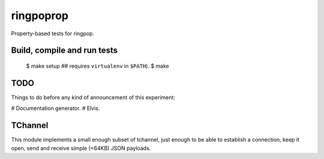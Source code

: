 ringpoprop
==========

Property-based tests for ringpop.

Build, compile and run tests
----------------------------

    $ make setup  ## requires ``virtualenv`` in ``$PATH``).
    $ make

TODO
----

Things to do before any kind of announcement of this experiment:

# Documentation generator.
# Elvis.

TChannel
--------

This module implements a small enough subset of tchannel, just enough to be
able to establish a connection, keep it open, send and receive simple (<64KB)
JSON payloads.

